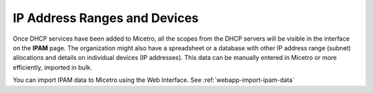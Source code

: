 .. meta::
   :description: Adding IP address ranges to Micetro
   :keywords: IPAM, Micetro, IP address management, IP address ranges

.. _adding-ip-ranges:

IP Address Ranges and Devices
*****************************

Once DHCP services have been added to Micetro, all the scopes from the DHCP servers will be visible in the interface on the **IPAM** page. The organization might also have a spreadsheet or a database with other IP address range (subnet) allocations and details on individual devices (IP addresses). This data can be manually entered in Micetro or more efficiently, imported in bulk.

You can import IPAM data to Micetro using the Web Interface. See :ref:`webapp-import-ipam-data`
